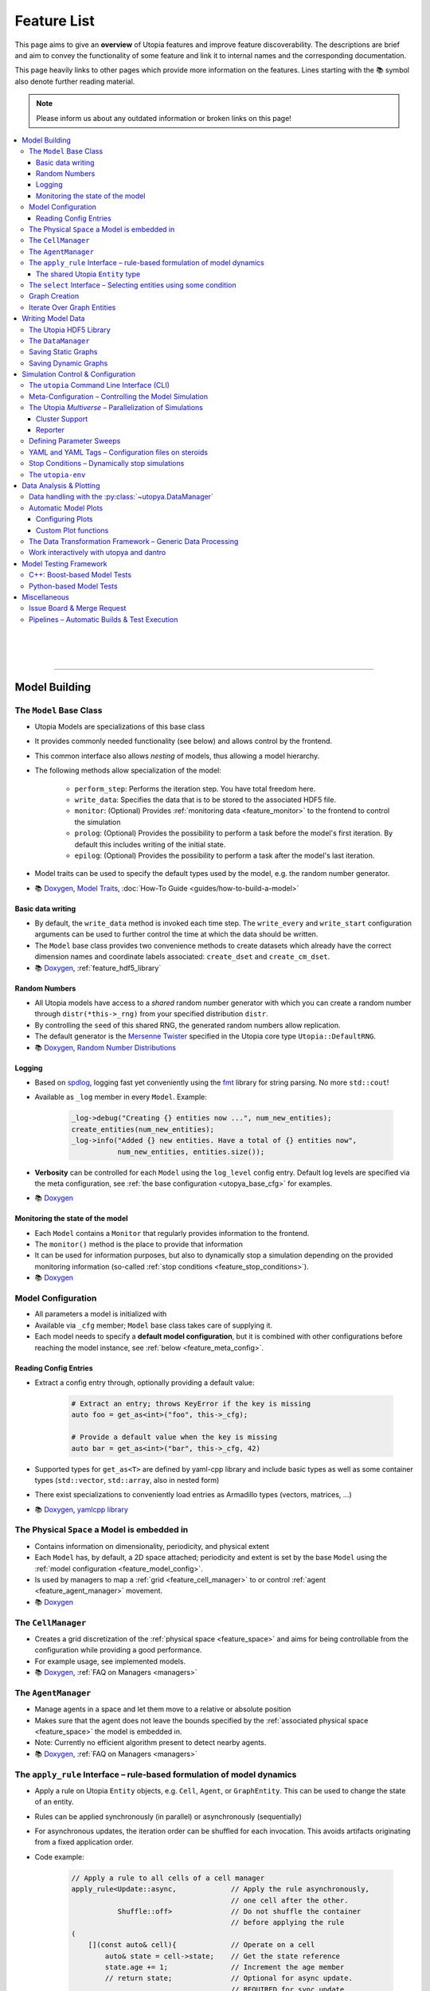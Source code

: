 .. _utopia_features:

Feature List
============
This page aims to give an **overview** of Utopia features and improve feature discoverability.
The descriptions are brief and aim to convey the functionality of some feature and link it to internal names and the corresponding documentation.

This page heavily links to other pages which provide more information on the features.
Lines starting with the 📚 symbol also denote further reading material.

.. note::

    Please inform us about any outdated information or broken links on this page!

.. contents::
    :local:
    :depth: 3

|
|
|
----

Model Building
--------------

.. _feature_model_base_class:

The ``Model`` Base Class
^^^^^^^^^^^^^^^^^^^^^^^^
* Utopia Models are specializations of this base class
* It provides commonly needed functionality (see below) and allows control by the frontend.
* This common interface also allows *nesting* of models, thus allowing a model hierarchy.
* The following methods allow specialization of the model:

    * ``perform_step``: Performs the iteration step. You have total freedom here.
    * ``write_data``: Specifies the data that is to be stored to the associated HDF5 file.
    * ``monitor``: (Optional) Provides :ref:`monitoring data <feature_monitor>` to the frontend to control the simulation
    * ``prolog``: (Optional) Provides the possibility to perform a task before the model's first iteration. By default this includes writing of the initial state.
    * ``epilog``: (Optional) Provides the possibility to perform a task after the model's last iteration.

* Model traits can be used to specify the default types used by the model, e.g. the random number generator.
* 📚
  `Doxygen <../doxygen/html/class_utopia_1_1_model.html>`_,
  `Model Traits <../doxygen/html/struct_utopia_1_1_model_types.html>`_,
  :doc:`How-To Guide <guides/how-to-build-a-model>`



Basic data writing
""""""""""""""""""
* By default, the ``write_data`` method is invoked each time step. The ``write_every`` and ``write_start`` configuration arguments can be used to further control the time at which the data should be written.
* The ``Model`` base class provides two convenience methods to create datasets which already have the correct dimension names and coordinate labels associated: ``create_dset`` and ``create_cm_dset``.
* 📚
  `Doxygen <../doxygen/html/classUtopia_1_1Model.html>`_,
  :ref:`feature_hdf5_library`



.. _feature_shared_rng:

Random Numbers
""""""""""""""
* All Utopia models have access to a *shared* random number generator with which you can create a random number through ``distr(*this->_rng)`` from your specified distribution ``distr``.
* By controlling the ``seed`` of this shared RNG, the generated random numbers allow replication.
* The default generator is the `Mersenne Twister <http://www.cplusplus.com/reference/random/mt19937/>`_ specified in the Utopia core type ``Utopia::DefaultRNG``.
* 📚
  `Doxygen <../doxygen/html/struct_utopia_1_1_model_types.html>`_,
  `Random Number Distributions <https://en.cppreference.com/w/cpp/header/random>`_



.. _feature_logging:

Logging
"""""""
* Based on `spdlog <https://github.com/gabime/spdlog>`_, logging fast yet conveniently using the `fmt <https://github.com/fmtlib/fmt>`_ library for string parsing. No more ``std::cout``!
* Available as ``_log`` member in every ``Model``. Example:

    .. code-block:: cpp

        _log->debug("Creating {} entities now ...", num_new_entities);
        create_entities(num_new_entities);
        _log->info("Added {} new entities. Have a total of {} entities now",
                   num_new_entities, entities.size());

* **Verbosity** can be controlled for each ``Model`` using the ``log_level`` config entry. Default log levels are specified via the meta configuration, see :ref:`the base configuration <utopya_base_cfg>` for examples.
* 📚
  `Doxygen <../doxygen/html/group___logging.html>`_


.. _feature_monitor:

Monitoring the state of the model
"""""""""""""""""""""""""""""""""
* Each ``Model`` contains a ``Monitor`` that regularly provides information to the frontend.
* The ``monitor()`` method is the place to provide that information
* It can be used for information purposes, but also to dynamically stop a simulation depending on the provided monitoring information (so-called :ref:`stop conditions <feature_stop_conditions>`).
* 📚
  `Doxygen <../doxygen/html/group___monitor.html>`_




.. _feature_model_config:




Model Configuration
^^^^^^^^^^^^^^^^^^^
* All parameters a model is initialized with
* Available via ``_cfg`` member; ``Model`` base class takes care of supplying it.
* Each model needs to specify a **default model configuration**, but it is combined with other configurations before reaching the model instance, see :ref:`below <feature_meta_config>`.


.. _feature_reading_config:

Reading Config Entries
""""""""""""""""""""""
* Extract a config entry through, optionally providing a default value:

    .. code-block:: c++

        # Extract an entry; throws KeyError if the key is missing
        auto foo = get_as<int>("foo", this->_cfg);

        # Provide a default value when the key is missing
        auto bar = get_as<int>("bar", this->_cfg, 42)

* Supported types for ``get_as<T>`` are defined by yaml-cpp library and include basic types as well as some container types (``std::vector``, ``std::array``, also in nested form)
* There exist specializations to conveniently load entries as Armadillo types (vectors, matrices, …)
* 📚
  `Doxygen <../doxygen/html/group___config_utilities.html>`_,
  `yamlcpp library <https://github.com/jbeder/yaml-cpp>`_



.. _feature_space:

The Physical ``Space`` a Model is embedded in
^^^^^^^^^^^^^^^^^^^^^^^^^^^^^^^^^^^^^^^^^^^^^
* Contains information on dimensionality, periodicity, and physical extent
* Each ``Model`` has, by default, a 2D space attached; periodicity and extent is set by the base ``Model`` using the :ref:`model configuration <feature_model_config>`.
* Is used by managers to map a :ref:`grid <feature_cell_manager>` to or control :ref:`agent <feature_agent_manager>` movement.
* 📚
  `Doxygen <../doxygen/html/struct_utopia_1_1_space.html>`_


.. _feature_cell_manager:

The ``CellManager``
^^^^^^^^^^^^^^^^^^^
* Creates a grid discretization of the :ref:`physical space <feature_space>` and aims for being controllable from the configuration while providing a good performance.
* For example usage, see implemented models.
* 📚
  `Doxygen <../doxygen/html/group___cell_manager.html>`_,
  :ref:`FAQ on Managers <managers>`


.. _feature_agent_manager:

The ``AgentManager``
^^^^^^^^^^^^^^^^^^^^
* Manage agents in a space and let them move to a relative or absolute position
* Makes sure that the agent does not leave the bounds specified by the :ref:`associated physical space <feature_space>` the model is embedded in.
* Note: Currently no efficient algorithm present to detect nearby agents.
* 📚
  `Doxygen <../doxygen/html/group___agent_manager.html>`_,
  :ref:`FAQ on Managers <managers>`


.. _feature_apply_rule:

The ``apply_rule`` Interface – rule-based formulation of model dynamics
^^^^^^^^^^^^^^^^^^^^^^^^^^^^^^^^^^^^^^^^^^^^^^^^^^^^^^^^^^^^^^^^^^^^^^^
* Apply a rule on Utopia ``Entity`` objects, e.g. ``Cell``, ``Agent``, or ``GraphEntity``. This can be used to change the state of an entity.
* Rules can be applied synchronously (in parallel) or asynchronously (sequentially)
* For asynchronous updates, the iteration order can be shuffled for each invocation. This avoids artifacts originating from a fixed application order.
* Code example:

    .. code-block:: c++

        // Apply a rule to all cells of a cell manager
        apply_rule<Update::async,             // Apply the rule asynchronously,
                                              // one cell after the other.
                   Shuffle::off>              // Do not shuffle the container
                                              // before applying the rule
        (
            [](const auto& cell){             // Operate on a cell
                auto& state = cell->state;    // Get the state reference
                state.age += 1;               // Increment the age member
                // return state;              // Optional for async update.
                                              // REQUIRED for sync update
            },
            _cm.cells()     // Apply the rule to all cells in the cell manager.
                            // This can however, also be any container of
                            // Utopia entities.
        );

        // Apply a rule to all vertices of a graph
        apply_rule<IterateOver::vertices, Update::async, Shuffle::off>(
            [](auto vertex, auto& g){
                g[vertex].state.property = 42;
            },
            g               // The graph to iterate over
        );

* With a rule that accepts more than one argument, additional container-like arguments can be passed to ``apply_rule``, leading to a ``zip``-iteration. For each entity, the arguments from the containers are then unpacked into the respective call to the rule function.
* 📚
  `Doxygen <../doxygen/html/group___rules.html>`_,
  :ref:`apply_rule on graph entities <apply_rule_graph>`


.. _feature_entity:

The shared Utopia ``Entity`` type
"""""""""""""""""""""""""""""""""
* A shared type that holds a ``state``; the ``Agent`` and ``Cell`` types are derived from this base class.
* Makes the :ref:`apply_rule interface <feature_apply_rule>` possible.
* 📚
  `Doxygen <../doxygen/html/group___entity.html>`_



.. _feature_select_entities:

The ``select`` Interface – Selecting entities using some condition
^^^^^^^^^^^^^^^^^^^^^^^^^^^^^^^^^^^^^^^^^^^^^^^^^^^^^^^^^^^^^^^^^^
* Can be used to select entities from a manager in many different ways: sampling, via a probability, with a custom condition,...
* For the ``CellManager``: supports a clustering algorithm, selection of boundary cells, and creation of lanes in the grid to create different compartments.
* Fully controllable from the configuration.
* 📚
  `Doxygen <../doxygen/html/group___entity_selection.html>`_,
  :ref:`FAQ on Entity Selection <entity_selection>`



.. _feature_graph_creation:

Graph Creation
^^^^^^^^^^^^^^
* Create a graph with the ``create_graph`` function using a selection of generating algorithms and a configuration-based interface
* Available algorithms for k-regular, random (Erdös-Renyi), small-world (Watts-Strogatz), scale-free (Barabási-Albert), directed scale-free (Bollobas-Riordan) graphs
* 📚
  `Doxygen <../doxygen/html/namespace_utopia_1_1_graph.html>`_,
  :ref:`FAQ on Create Graph <create_graphs>`,
  :ref:`Graph Creation requirements for the  apply_rule on Graphs <apply_rule_graph>`

.. code-block:: c++

    include <utopia/graph/iterator.hh>
    // ...

    // Loop over all vertices and print their states
    for (auto vertex : range<IterateOver::vertex>(g):
        std::cout << g[vertex].property << "\n";

    // Loop over all neighbors of vertex '0' and print their states
    for (auto neighbor : range<IterateOver::neighbor>(boost::vertex(0, g), g):
        std::cout << g[vertex].property << "\n";

Iterate Over Graph Entities
^^^^^^^^^^^^^^^^^^^^^^^^^^^
* Conveniently loop over graph entities:

.. code-block:: c++

    include <utopia/graph/iterator.hh>
    // ...

    // Loop over all vertices and print their states
    for (auto vertex : range<IterateOver::vertex>(g):
        std::cout << g[vertex].property << "\n";

    // Loop over all neighbors of vertex '0' and print their states
    for (auto neighbor : range<IterateOver::neighbor>(boost::vertex(0, g), g):
        std::cout << g[vertex].property << "\n";


|
|
|
----

Writing Model Data
------------------

.. _feature_hdf5_library:

The Utopia HDF5 Library
^^^^^^^^^^^^^^^^^^^^^^^
* This library makes the HDF5 C library accessible in a convenient way.
* Beside the interface to the C library, it provides an intelligent chunking algorithm.
* 📚
  `Doxygen <../doxygen/html/group___h_d_f5.html>`_,
  `Chunking <../doxygen/html/group___chunking_utilities.html>`_,


.. _feature_backend_DataManager:

The ``DataManager``
^^^^^^^^^^^^^^^^^^^
* While writing simple data structures can easily be done directly with the :ref:`Utopia HDF5 library <feature_hdf5_library>`, this becomes rather difficult in more complex scenarios, e.g. when the number of agents in a system change.
* The Utopia ``DataManager`` allows to define the possible write operations and then control their execution mostly via the configuration file.
* 📚
  `Doxygen <../doxygen/html/group___data_manager.html>`_


.. _feature_saving_graphs:

Saving Static Graphs
^^^^^^^^^^^^^^^^^^^^
* Use the ``create_graph_group`` function to create a graph group in which to save the graph using the ``save_graph`` functions to flawlessly recreate the graph in your plotting function.
* 📚
  `Doxygen <../doxygen/html/group___graph_utilities.html>`_

Saving Dynamic Graphs
^^^^^^^^^^^^^^^^^^^^^
* Save a dynamic graph and its properties in a Utopia frontend compatible way with a single function.
* 📚
  `Doxygen <../doxygen/html/group___graph_utilities.html>`_,
  :ref:`FAQ on saving node and edge properties <save_graph_properties>`




|
|
|
----

.. _feature_simulation_control:

Simulation Control & Configuration
----------------------------------
To generate simulation data from a model, a model needs to be executed.
This is controlled via the frontend of Utopia, ``utopya``, and a command line interface.



.. _feature_CLI:

The ``utopia`` Command Line Interface (CLI)
^^^^^^^^^^^^^^^^^^^^^^^^^^^^^^^^^^^^^^^^^^^
* Basic interface to control the generation of simulation data and its analysis

    .. code-block:: bash

        utopia run MyModel                       # ... using all defaults
        utopia run MyModel path/to/run_cfg.yml   # Custom run config

        utopia eval MyModel                      # Evaluate the last run
        utopia eval MyModel --plots-cfg path_to/plots_cfg.yml  # Custom plots

* Available in :ref:`Utopia's virtual environment <feature_utopia_env>`, ``utopia-env``.
* Allows setting parameters directly from the command line (have access to the whole :ref:`meta configuration <feature_meta_config>`):

    .. code-block:: bash

        utopia run MyModel --num-steps 1000 --set-params log_levels.model=debug --set-model-params my_param=12.345

* **Debug Mode:** by adding the ``--debug`` flag, logger verbosity is increased and errors are raised; this makes debugging easier.
* **Interactive Plotting:** for ``utopia eval``, pass the ``--interactive`` flag to not quit the CLI after the plotting routine has finished.

    * The CLI will then give the option to change the plotting-related arguments, e.g. which plots are to be created or from which configuration file they should be created.
    * The already-loaded data is kept in memory and thus speeds-up the creation of plots, especially when large amounts of data are to be loaded.
    * *Not to confused with* the feature to work interactively with ``utopya`` using the Python interface, e.g. via IPython or Jupyter Notebook.
      See :ref:`below <feature_utopya_interactive>` for more info on that feature.

* **Copying a model:** The CLI helps a lot with that by copying all relevant files, renaming them, and even refactoring them. Copying between Utopia projects is also possible.

    .. code-block:: bash

        utopia models copy CopyMe --new-name MyFancyModel

* To learn about all possible commands:

    .. code-block:: bash

        utopia --help           # Shows all available subcommands
        utopia run --help       # Help for running a model
        utopia eval --help      # Help for evaluating a model run
        utopia config --help    # Help regarding the Utopia configuration
        utopia models --help    # Help regarding the model registry



.. _feature_meta_config:

Meta-Configuration – Controlling the Model Simulation
^^^^^^^^^^^^^^^^^^^^^^^^^^^^^^^^^^^^^^^^^^^^^^^^^^^^^
* Every option in Utopia can be set through a configuration parameter. The complete set of configuration options of a simulation run is gathered in a meta configuration.
* Configuration levels, sequentially updating the defaults to arrive at the final meta configuration:

    #. **Base configuration:** all the default values
    #. **Model configurations:** model-specific defaults

        * Defined alongside the respective models, see :ref:`above <feature_model_config>`
        * Provide defaults not for the *whole* meta configuration but for the respective models; can be imported where needed.

    #. **User configuration:** user- or machine-specific *updates* to the defaults

        * Used for all simulation runs, regardless of the model.
        * Nonexistent by default. Deploy using ``utopia config user --deploy``; see ``utopia config --help`` for more info. The deployed version contains descriptions of all possible settings.

    #. **Run configuration:** updates for a specific simulation run
    #. **Temporary changes:** additional updates, defined via the CLI

* The ``parameter_space`` key of the meta config is passed to the model; it can be conveniently sweeped over (see :ref:`below <feature_parameter_sweeps>`).
* 📚
  :ref:`Multiverse Base Configuration <utopya_base_cfg>`,
  :py:class:`~utopya.multiverse.Multiverse`,
  :ref:`FAQ Entry <faq_config>`



.. _feature_multiverse:

The Utopia *Multiverse* – Parallelization of Simulations
^^^^^^^^^^^^^^^^^^^^^^^^^^^^^^^^^^^^^^^^^^^^^^^^^^^^^^^
* Comparing the simulation results for a set of different parameters is often required for the analysis of the model system. This is very easy in Utopia. First, some definitions:

    * A Utopia *Universe* refers to a single simulation carried out with Utopia, i.e. a specific model implementation that received a specific configuration as input.
    * A Utopia *Multiverse* refers to a *set* of such Universes with different configurations as input.

* These Universes can be naively parallelized, because they do not depend on each other. By default, when performing a *multiverse run*, Utopia automatically parallelizes their execution in this way.
* To control the behaviour, see the ``worker_manager``
* For the easy definition of different such configurations, see :ref:`below <feature_parameter_sweeps>`.
* 📚
  :py:class:`~utopya.multiverse.Multiverse`,
  :py:class:`~utopya.multiverse.WorkerManager`,
  :ref:`Multiverse Base Configuration <utopya_base_cfg>`


.. _feature_cluster_support:

Cluster Support
"""""""""""""""
* The :py:class:`~utopya.multiverse.Multiverse` also supports distributed execution, e.g. on a cluster. It detects which set of compute nodes a run is performed on and distributes the tasks accordingly.
* Cluster mode is controlled via the ``cluster_mode`` and ``cluster_params`` of the meta configuration.
* 📚
  :ref:`Multiverse Base Configuration <utopya_base_cfg>`,
  `bwForCluster Support Project <https://ts-gitlab.iup.uni-heidelberg.de/yunus/bwForCluster>`_

Reporter
""""""""
* The frontend also provides the :py:class:`~utopya.reporter.Reporter` classses which inform about the progress of the current tasks.
* They can be customized to do specific reporting tasks at defined trigger points, e.g. after a task (the simulation of a universe) was finished
* By default, they show an adaptive progress bar during simulation and generate a ``_report.txt`` file after the run which shows some run statistics.
* 📚
  :ref:`Multiverse Base Configuration <utopya_base_cfg>`,
  :py:class:`~utopya.reporter.Reporter`,
  :py:class:`~utopya.reporter.WorkerManagerReporter`


.. _feature_parameter_sweeps:

Defining Parameter Sweeps
^^^^^^^^^^^^^^^^^^^^^^^^^
* The ``parameter_space`` key of the :ref:`meta config <feature_meta_config>` is interpreted as a multidimensional object, a :py:class:`~paramspace.ParamSpace`.
  The dimensions of this space are *parameters* that are assigned not a single value, but a set of values, a so-called *parameter dimension* or *sweep dimension*.
  The :py:class:`~paramspace.ParamSpace` then contains all cartesian combinations of parameters.
  The :ref:`Multiverse <feature_multiverse>` can then iterate over all points in parameter space.
* To define parameter dimensions, simply use the ``!sweep`` and YAML tags in your **run** configuration. In the example below, a :math:`25 \times 4 \times 101`\ -sized parameter space is created.

    .. code-block:: yaml

        # Run configuration for MyModel
        ---
        parameter_space:
          seed: !sweep     # ... to have some statistics ...
            default: 42
            range: [25]    # unpacked to [0, 1, 2, ..., 24] using range(*args)

          MyModel:
            my_first_param: !sweep
              default: 42
              values: [-23, 0, 23, 42]

            my_second_param: !sweep
              default: 0.
              linspace: [0., 10., 101]   # also available: logspace

            another_param: 123.   # No sweep here

* The ``!coupled-sweep`` tag can be used to move one parameter *along* with another parameter dimension.

    .. code-block:: yaml

        # Run configuration for MyModel
        ---
        parameter_space:
          seed: !sweep
            default: 42
            values: [1, 2, 4, 8]

          MyModel:
            my_coupled_param: !coupled-sweep
              target_name: my_first_param
              # default and values from my_first_param used

            my_other_coupled_param: !coupled-sweep
              target_name: my_first_param
              default: foo
              values: [foo, bar, baz, spam] # has to have same length as target

* Sweeps are also possible for :ref:`plot configurations <feature_plots_config>`!
* 📚
  :py:class:`~paramspace.paramspace.ParamSpace`,
  :py:class:`~paramspace.paramdim.ParamDim`,
  :py:class:`~paramspace.paramdim.CoupledParamDim`,
  :doc:`Guide <guides/parameter-sweeps>`



.. _feature_yaml_extensions:

YAML and YAML Tags – Configuration files on steroids
^^^^^^^^^^^^^^^^^^^^^^^^^^^^^^^^^^^^^^^^^^^^^^^^^^^^
* Anchors and inheritance make it easy to re-use definitions; avoid copy-paste at all costs! This is a built-in functionality of YAML:

    .. code-block:: yaml

        ---
        # Anchors: define with &, use with *
        some_value: &some_value 42
        some_other_value: *some_value  # ... will also be 42

        # Inheritance
        some_mapping: &some_mapping
          foo: bar
          spam: spam
        some_other_mapping_based_on_the_first_mapping:
          <<: [*some_mapping]          # Can also specify multiple anchors here
          spam: SPAM                   # Overwrite an inherited value

* Additional YAML tags help in creating some entries:

    .. code-block:: yaml

        ---
        seconds: !expr 60*60*24 + 1.5  # Evaluate mathematical expressions
        a_slice: !slice [10,100,5]     # Create a python slice object
        a_range: !range [0, 10, 2]     # Invokes python range(*args)
        bool1: !any [true, false]      # Evaluates a sequence of booleans
        bool2: !all [true, true]

* 📚
  `YAML Tutorial <https://learnxinyminutes.com/docs/yaml/>`_,
  [more references needed here]



.. _feature_stop_conditions:

Stop Conditions – Dynamically stop simulations
^^^^^^^^^^^^^^^^^^^^^^^^^^^^^^^^^^^^^^^^^^^^^^
* Dynamically evaluate whether a certain simulation (or the whole run) should be stopped
* Reasons for stopping can be: timeout of individual simulation, timeout of multiverse run, or some specific :ref:`monitor <feature_monitor>` entry.
* Total timeout is controlled via ``run_kwargs.timeout`` key of :ref:`meta configuration <feature_meta_config>`.
* Can be configured via meta configuration by passing a list of conditions to the ``run_kwargs.stop_conditions`` key. Example:

    .. literalinclude:: ../python/utopya/utopya/cfg/base_cfg.yml
        :language: yaml
        :start-after: # Below, an EXAMPLE for two OR-connected stop conditions
        :end-before: # End of StopCondition example
        :dedent: 6
* 📚
  :ref:`stop_conds`


.. _feature_utopia_env:

The ``utopia-env``
^^^^^^^^^^^^^^^^^^
* A python virtual environment where all Utopia-related installation takes place; this insulates the installation of frontend dependencies from the rest of your system.
* Is created as part of the build process; checks dependencies and installs them if required.
* In order to be able to run the ``utopia`` CLI command, make sure to have activated the virtual environment:

    .. code-block:: bash

        $ source utopia/build/activate
        (utopia-env) $ utopia run dummy

* 📚
  :doc:`README <README>`



|
|
|
----

Data Analysis & Plotting
------------------------

.. _feature_frontend_DataManager:

Data handling with the :py:class:`~utopya.DataManager`
^^^^^^^^^^^^^^^^^^^^^^^^^^^^^^^^^^^^^^^^^^^^^^^^^^^^^^
* Is used to load all generated simulation data and represent it in a *hierachical* fashion (the "data tree") with a **uniform interface**
* Is implemented in dantro and specialized for Utopia via the :py:class:`~utopya.DataManager` class and the ``data_manager`` key of the meta configuration.
* Makes use of `xarray <http://xarray.pydata.org/>`_ to provide **labelled dimensions and coordinates**. This information is extracted from the HDF5 attributes.
* Supports **lazy loading**  of data using so-called :ref:`proxies <data_handling_proxy>`; these are only resolved when the data is actually needed (saves you a lot of RAM!).
  When the data is too large for the machine's memory, the :ref:`dask framework <data_handling_dask>` makes it possible to still work with the data.
* 📚
  `dantro documentation <https://hermes.iup.uni-heidelberg.de/dantro_doc/master/html/data_io/data_mngr.html>`_,
  :ref:`data_handling`,
  :ref:`Multiverse Base Configuration <utopya_base_cfg>`,


.. _feature_plotting:

Automatic Model Plots
^^^^^^^^^^^^^^^^^^^^^
Utopia couples tightly with the dantro plotting framework and makes it easy to define plots alongside the model implementation.

* It is possible to configure a set of default plots which are automatically created after a model is run. For more control, plot configuration files specify the plots that are to be created.
* 📚
  `dantro documentation <https://hermes.iup.uni-heidelberg.de/dantro_doc/master/>`_,
  :doc:`frontend/plotting`


.. _feature_plots_config:

Configuring Plots
"""""""""""""""""
* Plots can be specified in a plot configuration file.
* Plot configurations can make use of so-called :ref:`base plot configurations <plot_cfg_inheritance>` to reduce copy-pasting. This also supports multiple inheritance.
* 📚
  :ref:`plot_cfg_overview`


Custom Plot functions
"""""""""""""""""""""
* Models can make use of both generic plot functions (implemented in utopya) or model-specific plot functions, which are defined in ``python/model_plots``. This allows a large flexibility in how the simulation data is analyzed and visualized.
* Plot functions can also be implemented in separate files.
* 📚
  :ref:`external_plot_creator`,
  :doc:`guides/tutorial`


.. _feature_dag:

The Data Transformation Framework – Generic Data Processing
^^^^^^^^^^^^^^^^^^^^^^^^^^^^^^^^^^^^^^^^^^^^^^^^^^^^^^^^^^^
* This framework generalizes operations on data such that **arbitrary transformations** on the loaded data can be defined right from the configuration. It is implemented in dantro and integrated tightly with the plotting framework.
* Given some arguments, it creates a directed, acyclic graph (DAG), where each node is a transformation operation: given some input, it performs an operation, and creates some output.
* This allows **generalized plot functions** which can focus on visualizing the data they are provided with (instead of doing both: data analysis *and* visualization).
* The DAG framework provides a **file cache** that can store intermediate results such that they need not be re-computed every time the plots are generated. This makes sense for data transformations that take a long time to compute but only very little time to store to a file and load back in from there.
* 📚
  `dantro documentation <https://hermes.iup.uni-heidelberg.de/dantro_doc/master/html/data_io/transform.html>`_,
  :ref:`Usage for plotting <external_plot_creator_DAG_support>`


.. _feature_utopya_interactive:

Work interactively with utopya and dantro
^^^^^^^^^^^^^^^^^^^^^^^^^^^^^^^^^^^^^^^^^
* The :py:class:`~utopya.model.Model` class makes it very easy to set up a model multiverse, run it, and load its data.

    .. code-block:: python

        import utopya

        # Create the model object
        ffm = utopya.Model(name="ForestFire")

        # Create a multiverse (mv), let it run with some config file, and then
        # load the data into the DataManager (dm)
        mv, dm = ffm.create_run_load(run_cfg_path="path/to/my/run_cfg.yml")

        # ... do something with the loaded data or the PlotManager (mv.pm)

* 📚
  :doc:`frontend/interactive`,
  :py:class:`~utopya.Model` class,
  :py:meth:`~utopya.Model.create_mv`,
  :py:meth:`~utopya.Model.create_run_load`,
  :py:meth:`~utopya.Model.create_frozen_mv` (when *loading* data from an existing run)





|
|
|
----

.. _feature_testing_framework:

Model Testing Framework
-----------------------
Defining tests alongside a model improves the reliability and trust into the model implementation.
This can already be useful *during* the implementation of a model, e.g. when following a `test-driven development <https://en.wikipedia.org/wiki/Test-driven_development>`_ approach.

Utopia makes it easy to define tests by providing both a C++- and a Python-based testing framework.


C++: Boost-based Model Tests
^^^^^^^^^^^^^^^^^^^^^^^^^^^^
* Testing parts of a model implementation can be best done on C++ side, where you have access to the individual parts of the implementation. The Boost.Test framework offers a lot of support in defining tests for a model.
* To build and run only model-specific tests, use ``make test_model_<name>``. Consult the :doc:`README` for more information on available test targets.
* Model code coverage can also be evaluated; again, see :doc:`README`.
* 📚
  :doc:`guides/unit-tests`,
  `Boost.Test documentation <https://www.boost.org/doc/libs/1_71_0/libs/test/doc/html/index.html>`_


Python-based Model Tests
^^^^^^^^^^^^^^^^^^^^^^^^
* Python-based tests are most useful for the *macroscopic* perspective, i.e.: given some configuration, testing that the model data is as expected.
* A test case can be as simple as this:

    .. literalinclude:: ../python/model_tests/ForestFire/test_dynamics.py
        :language: python
        :start-after: # SPHINX-MARKER

  The tests make use of the `pytest <https://pytest.org/>`_ framework and some Utopia-specific helper classes which make running simulations and loading data easy.
  For example, test-specific configuration files can be passed to the :py:meth:`utopya.model.Model.create_run_load` method of the :py:class:`utopya.testtools.ModelTest` class... just as in the CLI.
* Tests are located on a per-model basis in the ``python/model_tests`` directory; have a look there for some more examples on how to define tests.
* The tests can be invoked using

    .. code-block:: bash

        python -m pytest -v python/model_tests/MyModel

  Consult the :doc:`README` and the pytest documentation for more information on test invocation.
* 📚
  :py:class:`~utopya.model.Model`,
  :py:class:`~utopya.testtools.ModelTest`,
  `pytest <https://pytest.org/>`_


|
|
|
----

Miscellaneous
-------------
These are not really features of Utopia itself, but of the way it is set up on the GitLab.
This environment provides some useful functionality you should know about.

Issue Board & Merge Request
^^^^^^^^^^^^^^^^^^^^^^^^^^^
* Any questions, bug reports, feature suggestions... **write an issue** by visiting the `issue board <https://ts-gitlab.iup.uni-heidelberg.de/utopia/utopia/issues>`_.
  Also seemingly minor questions have a place here!
* Want to contribute code to the framework repository? Open a `merge request <https://ts-gitlab.iup.uni-heidelberg.de/utopia/utopia/merge_requests>`_.
  Looking forward to your contributions! :)
* When writing issues, MR descriptions, notes, or other content on the GitLab, take note of the many features of `GitLab MarkDown <https://docs.gitlab.com/ee/user/markdown.html>`_, e.g. for posting syntax-highlighted code, tables, simple diagrams, ... and much more.
* To add more involved diagrams like class diagrams or sequence diagrams, the GitLab also provides access to `PlantUML <http://plantuml.com>`_, simply by defining a code block with ``plantuml`` as syntax:

    .. code-block::

        ```plantuml
        Bob -> Alice : hello
        Alice -> Bob : hi
        ```


Pipelines – Automatic Builds & Test Execution
^^^^^^^^^^^^^^^^^^^^^^^^^^^^^^^^^^^^^^^^^^^^^
* When pushing to the Utopia project, an automatically triggered pipeline performs a number of tasks to assert Utopia's functionality:

    * All code is built with different compilers and different release types
    * All framework tests are run
    * All implemented model tests are run
    * The documentation is built and deployed to a test environment to view its current state

* Having these tasks being run automatically takes the burden off the developers' shoulders to assert that Utopia is still working as it should.
* Code changes can be merged into the master only when the pipeline succeeds and a code review has taken place.
